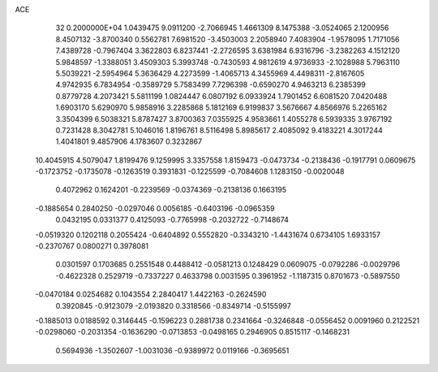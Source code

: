 ACE                                                                             
   32  0.2000000E+04
   1.0439475   9.0911200  -2.7066945   1.4661309   8.1475388  -3.0524065
   2.1200956   8.4507132  -3.8700340   0.5562781   7.6981520  -3.4503003
   2.2058940   7.4083904  -1.9578095   1.7171056   7.4389728  -0.7967404
   3.3622803   6.8237441  -2.2726595   3.6381984   6.9316796  -3.2382263
   4.1512120   5.9848597  -1.3388051   3.4509303   5.3993748  -0.7430593
   4.9812619   4.9736933  -2.1028988   5.7963110   5.5039221  -2.5954964
   5.3636429   4.2273599  -1.4065713   4.3455969   4.4498311  -2.8167605
   4.9742935   6.7834954  -0.3589729   5.7583499   7.7296398  -0.6590270
   4.9463213   6.2385399   0.8779728   4.2073421   5.5811199   1.0824447
   6.0807192   6.0933924   1.7901452   6.6081520   7.0420488   1.6903170
   5.6290970   5.9858916   3.2285868   5.1812169   6.9199837   3.5676667
   4.8566976   5.2265162   3.3504399   6.5038321   5.8787427   3.8700363
   7.0355925   4.9583661   1.4055278   6.5939335   3.9767192   0.7231428
   8.3042781   5.1046016   1.8196761   8.5116498   5.8985617   2.4085092
   9.4183221   4.3017244   1.4041801   9.4857906   4.1783607   0.3232867
  10.4045915   4.5079047   1.8199476   9.1259995   3.3357558   1.8159473
  -0.0473734  -0.2138436  -0.1917791   0.0609675  -0.1723752  -0.1735078
  -0.1263519   0.3931831  -0.1225599  -0.7084608   1.1283150  -0.0020048
   0.4072962   0.1624201  -0.2239569  -0.0374369  -0.2138136   0.1663195
  -0.1885654   0.2840250  -0.0297046   0.0056185  -0.6403196  -0.0965359
   0.0432195   0.0331377   0.4125093  -0.7765998  -0.2032722  -0.7148674
  -0.0519320   0.1202118   0.2055424  -0.6404892   0.5552820  -0.3343210
  -1.4431674   0.6734105   1.6933157  -0.2370767   0.0800271   0.3978081
   0.0301597   0.1703685   0.2551548   0.4488412  -0.0581213   0.1248429
   0.0609075  -0.0792286  -0.0029796  -0.4622328   0.2529719  -0.7337227
   0.4633798   0.0031595   0.3961952  -1.1187315   0.8701673  -0.5897550
  -0.0470184   0.0254682   0.1043554   2.2840417   1.4422163  -0.2624590
   0.3920845  -0.9123079  -2.0193820   0.3318566  -0.8349714  -0.5155997
  -0.1885013   0.0188592   0.3146445  -0.1596223   0.2881738   0.2341664
  -0.3246848  -0.0556452   0.0091960   0.2122521  -0.0298060  -0.2031354
  -0.1636290  -0.0713853  -0.0498165   0.2946905   0.8515117  -0.1468231
   0.5694936  -1.3502607  -1.0031036  -0.9389972   0.0119166  -0.3695651
